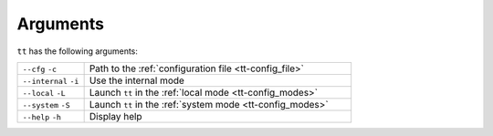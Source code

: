 Arguments
============

``tt`` has the following arguments:

..  container:: table

    ..  list-table::
        :widths: 20 80
        :header-rows: 0

        *   -   ``--cfg`` ``-c``
            -   Path to the :ref:`configuration file <tt-config_file>`
        *   -   ``--internal`` ``-i``
            -   Use the internal mode
        *   -   ``--local`` ``-L``
            -   Launch ``tt`` in the :ref:`local mode <tt-config_modes>`
        *   -   ``--system`` ``-S``
            -   Launch ``tt`` in the :ref:`system mode <tt-config_modes>`
        *   -   ``--help`` ``-h``
            -   Display help